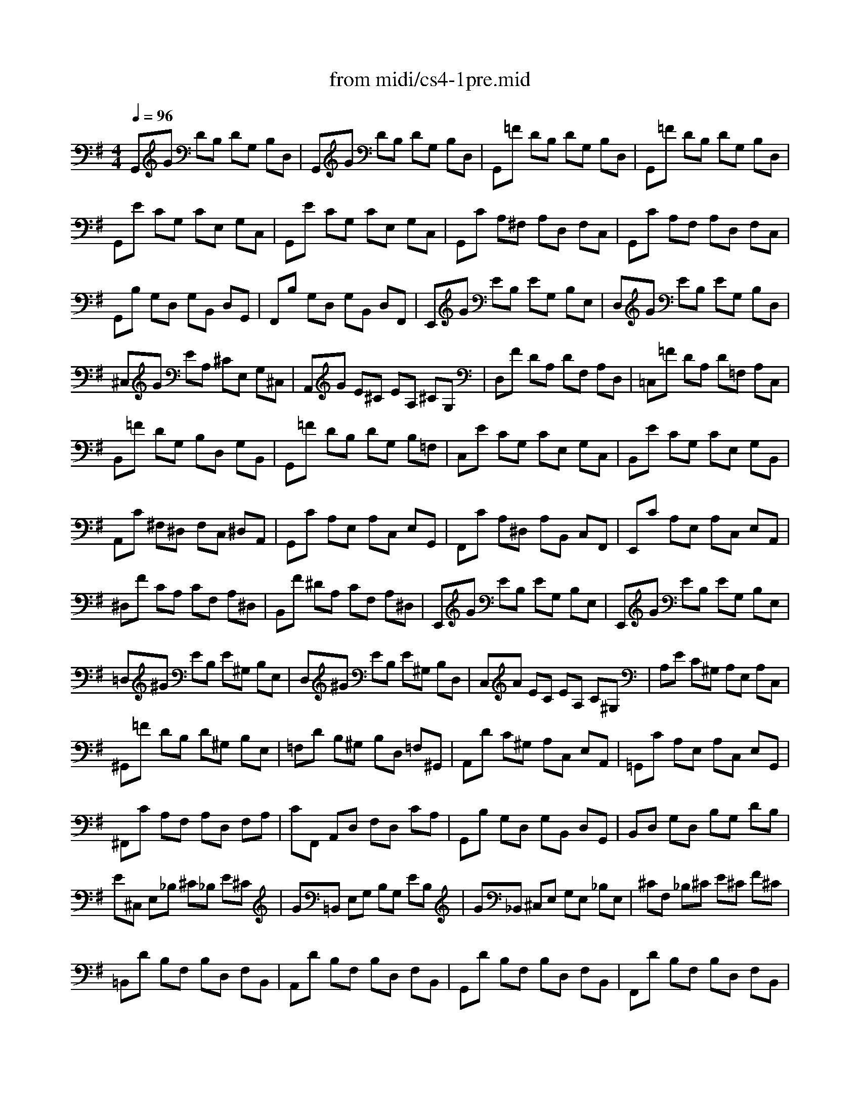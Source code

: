 X: 1
T:from midi/cs4-1pre.mid
M:4/4
L:1/8
Q:1/4=96
K:Gmaj% 3 flats
% untitled
% *
% *
V:1
% Solo Cello
%%MIDI program 42
% untitled
G,,G DB, DG, B,D,| \
G,,G DB, DG, B,D,| \
G,,=F DB, DG, B,D,| \
G,,=F DB, DG, B,D,|
G,,E CG, CE, G,C,| \
G,,E CG, CE, G,C,| \
G,,C A,^F, A,D, F,C,| \
G,,C A,F, A,D, F,C,|
G,,B, G,D, G,B,, D,G,,| \
F,,B, G,D, G,B,, D,F,,| \
E,,G EB, EG, B,E,| \
D,G EB, EG, B,D,|
^C,G EA, ^CE, G,^C,| \
A,,G E^C EA, ^CG,| \
D,F DA, DF, A,D,| \
=C,=F DA, D=F, A,C,|
B,,=F DG, B,D, G,B,,| \
G,,=F DB, DG, B,=F,| \
C,E CG, CE, G,C,| \
B,,E CG, CE, G,B,,|
A,,C ^F,^D, F,C, ^D,A,,| \
G,,C A,E, A,C, E,G,,| \
F,,C A,^D, A,B,, C,F,,| \
E,,C A,E, A,C, E,A,,|
^D,F CA, CF, A,^D,| \
B,,F ^DA, CF, A,^D,| \
E,,G EB, EG, B,E,| \
E,,G EB, EG, B,E,|
=D,^G EB, E^G, B,E,| \
D,^G EB, E^G, B,D,| \
C,A EC EA, C^G,| \
A,E C^G, A,E, A,C,|
^G,,=F DB, D^G, B,E,| \
=F,D B,^G, B,D, =F,^G,,| \
A,,D C^G, A,C, E,A,,| \
=G,,C A,E, A,C, E,G,,|
^F,,C A,F, A,D, F,A,| \
CF,, A,,D, F,D, CA,| \
G,,B, G,D, G,B,, D,G,,| \
B,,D, G,D, B,G, DB,|
E^C, E,_B, ^C_B, E^C| \
G=B,, E,G, B,G, EB,| \
G_B,, ^C,E, G,E, _B,E,| \
^CF, _B,^C E^C F^C|
=B,,D B,F, B,D, F,B,,| \
A,,D B,F, B,D, F,B,,| \
G,,D B,F, B,D, F,B,,| \
F,,D B,F, B,D, F,B,,|
=F,,2 x3=F,/2^F,/2 ^G,/2_B,/2=B,/2^C/2| \
D/2^C/2B,/2_B,/2 =B,/2^G,/2=F,/2^F,/2 ^G,/2_B,/2=B,/2^C/2 D/2^C/2B,/2^C/2| \
D/2E/2F/2E/2 =G/2F/2E/2D/2 ^C/2D/2E/2D/2 ^C/2B,/2_B,/2=B,/2| \
F,,E ^C_B, ^CF, _B,^C,|
F,,E ^C_B, ^CF, _B,^C,| \
F,,D =B,F, B,D, F,B,,| \
F,,D B,F, B,D, F,B,,| \
F,,/2=F/2D/2^C/2 D/2=F/2D/2^C/2 D/2=F/2D/2^C/2 D/2=F/2D/2^C/2|
B,/2D/2B,/2_B,/2 =B,/2D/2B,/2_B,/2 =B,/2D/2B,/2_B,/2 =B,/2D/2B,/2_B,/2| \
^G,/2=B,/2^G,/2^F,/2 =F,/2^G,/2=F,/2^D,/2 ^C,/2=F,/2^C,/2B,,/2 _B,,/2^C,/2_B,,/2^G,,/2| \
% *
^F,,2 x6| \
=B,2 x2 B,2 x2|
B,3/2^C/2 B,/2_B,/2=B,/2^G,/2 _B,3=B,| \
B,,=D B,F, B,D, F,_B,,| \
=B,,D, F,B, DB, FA,| \
B,,=F DB, D^G, B,D,|
=F,B,, D,^G, B,^G, =F^G,| \
=C,E CA, CE, A,C,| \
E,A, CA, EA, ^FA,| \
^C,=G E^C EG, _B,E,|
G,^C, E,G, _B,^C EG| \
D,F ^D/2=D/2^C DF ^D/2=D/2^C| \
D^D =D/2=C/2=B, C^D =D/2C/2B,| \
CD C/2_B,/2A, _B,D C/2_B,/2A,|
_B,_B, ^G,/2=G,/2F, G,_B, ^G,/2=G,/2F,| \
G,^D, G,C ^DC G^D| \
C^D CG, ^D,C, A,C,| \
E,,^C, _B,F, G,/2_B,/2G,/2F,/2 G,/2_B,/2G,/2F,/2|
G,/2^C/2_B,/2A,/2 _B,/2^C/2_B,/2A,/2 _B,/2E/2_B,/2A,/2 _B,/2G/2_B,/2A,/2| \
_B,=D, G,_B, D_B, GD| \
_B,G, D_B, G,D, _B,G,| \
^G,2- ^G,/2_B,/2^G,/2_B,/2 =C/2
% *
^C/2=C/2^C/2 ^D/2^C/2^D/2^C/2|
=C/2_B,/2C/2_B,/2 ^G,/2=G,/2F,/2G,/2 F,3G,| \
G,,G =D=B, DG, B,D,| \
G,,G DB, DG, B,D,| \
G,,=F DB, DG, B,D,|
G,,=F DB, DG, B,D,| \
G,,E CG, CE, G,C,| \
G,,E CG, CE, G,C,| \
^F,2- F,/2E,/2D,/2E,/2 F,/2G,/2A,/2B,/2 C/2A,/2B,/2C/2|
F,/2G,/2A,/2D,/2 E,/2F,/2G,/2A,/2 B,/2C/2D/2E/2 F/2E/2G/2F/2| \
F2- F/2D/2C/2B,/2 A,/2G,/2F,/2E,/2 D,/2C,/2B,,/2A,,/2| \
G,,2 
V:2
% --------------------------------------
%%MIDI program 42
x8
%Error : Bar 90 is 5/4 not 4/4
| \
x8| \
x8| \
x8|
x8| \
x8| \
x8| \
x8|
x8| \
x8| \
x8| \
x8|
x8| \
x8| \
x8| \
x8|
x8| \
x8| \
x8| \
x8|
x8| \
x8| \
x8| \
x8|
x8| \
x8| \
x8| \
x8|
x8| \
x8| \
x8| \
x8|
x8| \
x8| \
x8| \
x8|
x8| \
x8| \
x8| \
x8|
x8| \
x8| \
x8| \
x8|
x8| \
x8| \
x8| \
x8|
x8| \
x8| \
x8| \
x8|
x8| \
x8| \
x8| \
x8|
x8| \
x8| \
% untitled
% *
G2- G/2F/2E/2D/2 ^C/2B,/2_B,/2^G,/2 F,/2E,/2D,/2^C,/2| \
D,2 x2 D3/2^C/2 =B,/2_B,/2=B,/2=F,/2|
^F,2 x6| \
x8| \
x8| \
x8|
x8| \
x8| \
x8| \
x8|
x8| \
x8| \
x8| \
x8|
x8| \
x8| \
x8| \
x8|
x8| \
x8| \
x8| \
^D2 x6|
x8| \
x8| \
x8| \
x8|
x8| \
x8| \
x8| \
x8|
x8| \
x8| \
% *
=G2 
V:3
% Johann Sebastian Bach  (1685-1750)
%%MIDI program 42
x8
%Error : Bar 180 is 5/4 not 4/4
| \
x8| \
x8| \
x8|
x8| \
x8| \
x8| \
x8|
x8| \
x8| \
x8| \
x8|
x8| \
x8| \
x8| \
x8|
x8| \
x8| \
x8| \
x8|
x8| \
x8| \
x8| \
x8|
x8| \
x8| \
x8| \
x8|
x8| \
x8| \
x8| \
x8|
x8| \
x8| \
x8| \
x8|
x8| \
x8| \
x8| \
x8|
x8| \
x8| \
x8| \
x8|
x8| \
x8| \
x8| \
x8|
x8| \
x8| \
x8| \
x8|
x8| \
x8| \
x8| \
x8|
x8| \
x8| \
% untitled
% *
E,2 x6| \
F3/2E/2 =D/2^C/2D/2B,/2 =F,2 x2|
^C2 x6| \
x8| \
x8| \
x8|
x8| \
x8| \
x8| \
x8|
x8| \
x8| \
x8| \
x8|
x8| \
x8| \
x8| \
x8|
x8| \
x8| \
x8| \
=C,2 x6|
x4 
% *
D,4| \
x8| \
x8| \
x8|
x8| \
x8| \
x8| \
x8|
x8| \
x8| \
B,2 
V:4
% Six Suites for Solo Cello
%%MIDI program 42
x8
%Error : Bar 270 is 5/4 not 4/4
| \
x8| \
x8| \
x8|
x8| \
x8| \
x8| \
x8|
x8| \
x8| \
x8| \
x8|
x8| \
x8| \
x8| \
x8|
x8| \
x8| \
x8| \
x8|
x8| \
x8| \
x8| \
x8|
x8| \
x8| \
x8| \
x8|
x8| \
x8| \
x8| \
x8|
x8| \
x8| \
x8| \
x8|
x8| \
x8| \
x8| \
x8|
x8| \
x8| \
x8| \
x8|
x8| \
x8| \
x8| \
x8|
x8| \
x8| \
x8| \
x8|
x8| \
x8| \
x8| \
x8|
x8| \
x8| \
% untitled
% *
_B,2 x6| \
^F,,2 x6|
x8| \
x8| \
x8| \
x8|
x8| \
x8| \
x8| \
x8|
x8| \
x8| \
x8| \
x8|
x8| \
x8| \
x8| \
x8|
x8| \
x8| \
x8| \
x8|
x8| \
x8| \
x8| \
x8|
x8| \
x8| \
x8| \
x8|
x8| \
x8| \
% *
D,2 
% --------------------------------------
% Suite No. 4 in Eb major - BWV 1010
% 1st Movement: Prelude
% --------------------------------------
% Modified from an anonymous sequence with Cakewalk Pro Audio by
% David J. Grossman - dave@unpronounceable.com
% This and other Bach MIDI files can be found at:
% Dave's J.S. Bach Page
% http://www.unpronounceable.com/bach
% --------------------------------------
% Original Filename: cs4-1pre.mid
% Last Modified: February 22, 1997
